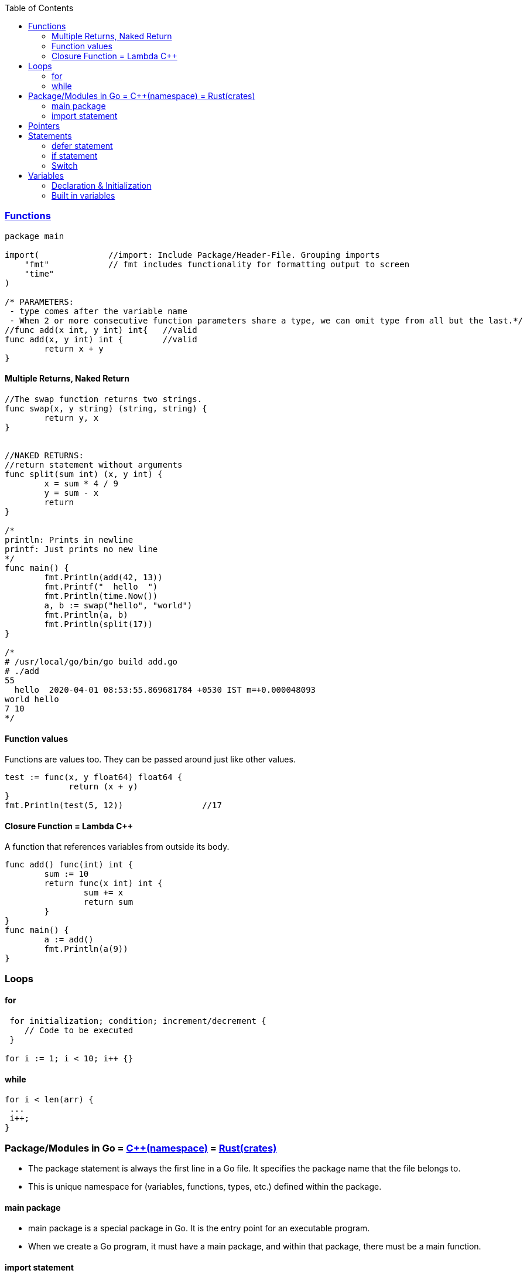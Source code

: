 :toc:
:toclevels: 6

=== link://https://tour.golang.org/basics/7[Functions]
```go
package main

import(              //import: Include Package/Header-File. Grouping imports
    "fmt"            // fmt includes functionality for formatting output to screen
    "time"
)

/* PARAMETERS:
 - type comes after the variable name
 - When 2 or more consecutive function parameters share a type, we can omit type from all but the last.*/
//func add(x int, y int) int{	//valid
func add(x, y int) int {	//valid
	return x + y
}
```

==== Multiple Returns, Naked Return
```
//The swap function returns two strings.
func swap(x, y string) (string, string) {
	return y, x
}


//NAKED RETURNS: 
//return statement without arguments
func split(sum int) (x, y int) {
	x = sum * 4 / 9
	y = sum - x
	return
}

/*
println: Prints in newline
printf: Just prints no new line
*/
func main() {
	fmt.Println(add(42, 13))
	fmt.Printf("  hello  ")
	fmt.Println(time.Now())
	a, b := swap("hello", "world")
	fmt.Println(a, b)
	fmt.Println(split(17))
}

/*
# /usr/local/go/bin/go build add.go
# ./add
55
  hello  2020-04-01 08:53:55.869681784 +0530 IST m=+0.000048093
world hello
7 10
*/
```

==== Function values
Functions are values too. They can be passed around just like other values.
```
test := func(x, y float64) float64 {
             return (x + y)
}
fmt.Println(test(5, 12))		//17
```

==== Closure Function = Lambda C++
A function that references variables from outside its body.
```
func add() func(int) int {
        sum := 10
        return func(x int) int {
                sum += x
                return sum
        }
}
func main() {
        a := add()
        fmt.Println(a(9))
}
```

=== Loops
==== for
```
 for initialization; condition; increment/decrement {
    // Code to be executed
 }

for i := 1; i < 10; i++ {}
```

==== while
```
for i < len(arr) {
 ...
 i++;
}
```

=== Package/Modules in Go = link:/Languages/Programming_Languages/c%2B%2B/namespaces[C++(namespace)] = link:/Languages/Programming_Languages/Rust/Crates_Packages_Modules[Rust(crates)]
- The package statement is always the first line in a Go file. It specifies the package name that the file belongs to.
- This is unique namespace for (variables, functions, types, etc.) defined within the package.

==== main package
- main package is a special package in Go. It is the entry point for an executable program.
- When we create a Go program, it must have a main package, and within that package, there must be a main function.

==== import statement
import keyword is used to include external packages/modules in Go program.
```go
import "fmt"
or 
import (              //import multiple packages
    "fmt"
    "math"
)

// Use functions in package using dot statement
fmt.Println("Hello, world!")
```

=== Pointers
 a. & operator generates pointer to operand
 b. * operator derefences pointer's value
 c. Unlike C there is no pointer arithematic in go
```
package main
import "fmt"
func main() {
        a := 1
        ptr := &a                       //Points to a
        fmt.Println(*ptr)               //1
        //ptr = ptr + 1;                //c
}
# /usr/local/go/bin/go build pointer.go
# ./pointer
1
```

=== Statements
==== defer statement
defer statement defers execution of a function until the surrounding function returns.
```
package main
import "fmt"
func main() {
        defer fmt.Println("world")
        fmt.Println("hello")
}
# /usr/local/go/bin/go build defer-statement.go
# ./defer-statement
hello
world
```
==== if statement
a. Expression not surrounded by parentheses ( ) but the braces { } are required.
b. if statement can start with Short statement to execute before condition.
c. Variables declared in if statement are also avaiable in else block.
```
package main
import (
        "fmt"
        "math"
)
func main() {
        a := 1.1 
        if a < 4 {                              //1a
                fmt.Println("Hi")
        }

        b := 2.2
        if v := math.Pow(a, b); v < 4 {         //1b
                fmt.Println("There")
        } else {                                //1c
                fmt.Println(v)
        }
}
# /usr/local/go/bin/go build if-statement.go
# ./if-statement
Hi
There
```

==== Switch
 a. breaks statement is provided automatically in go
 b. Unlike C,C++ swtich only runs the selected case, not all cases that follow
 c. Switch cases, Need Not to be constants. values involved need not to be integers.
```
package main
import (
        "fmt"
        "runtime"
)
func main() {
        switch os := runtime.GOOS; os {
        case "darwin":
                fmt.Println("OS X")             //a. go provides break automatically
        case "linux":                           //c. switch case need not to be constants
                fmt.Println("Linux")
        case "ubuntu":
                fmt.Println("Ubuntu")
        default:
                fmt.Printf("%s.\n", os)
        }
}
# /usr/local/go/bin/go build switch.go
# ./switch
Linux
```

=== Variables
==== Declaration & Initialization
```go
fun main() {
     // Variable declaration and initialization
    var num int = 10
    var name string = "John Doe"
    var flag bool = true
 
    // Variable declaration without initialization (zero value assignment)
    var age int
    var score float64
    var isValid bool
 
     // Short variable declaration (with type inference)
    count := 5
    message := "Hello, world!"
    isFound := false
 
    // Printing the variables
    fmt.Println(num)
    fmt.Println(name)
}
```

==== Built in variables
- bool, string, int  int8  int16  int32  int64, uint uint8 uint16 uint32 uint64 uintptr,
- byte{alias for uint8}, rune{alias for int32}//Represents a Unicode code point, float32 float64,
- complex64 complex128
